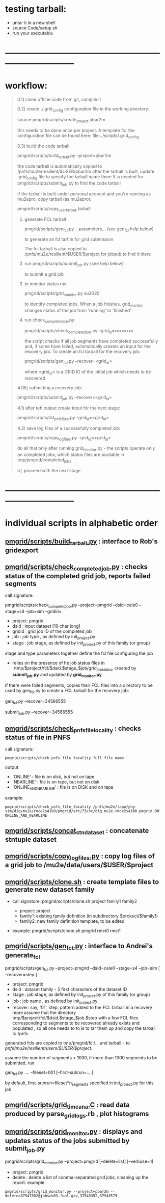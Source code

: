 # -*- mode:org -*-
#+startup:fold
#
# documentaion on PMGRID (grid submission scripts) 
# gen_fcl.py , list_pnfs_files.py, and friends
# ------------------------------------------------------------------------------

* testing tarball:                                

- untar it in a new shell 
- source Code/setup.sh
- run your executable 

* ------------------------------------------------------------------------------
* workflow:                                                                  
#+begin_quote

  0.1) clone offline code from git, compile it

  0.2) create ./.grid_config configuration file in the working directory: 

            source pmgrid/scripts/create_project pbar2m

       this needs to be done once per project. A template for the configuration file 
       can be found here: file:../scripts/.grid_config

  0.3) build the code tarball 
  
          pmgrid/scripts/build_tarball.py --project=pbar2m

       the code tarball is automatically copied to /pnfs/mu2e/resilient/$USER/pbar2m
       after the tarball is built, update .grid_config file to specify the tarball name there
       It is needed for pmgrid/scripts/submit_job.py to find the code tarball

       if the tarball is built under personal account and you're running as mu2epro, 
       copy tarball (as mu2epro): 

          pmgrid/scripts/copy_user_tarball tarball

  1) generate FCL tarball 

             pmgrid/scripts/gen_fcl.py .. parameters... (see gen_fcl help below)

     to generate an fcl tarfile for grid submission

     The fcl tarball is also copied to /pnfs/mu2e/resilient/$USER/$project for jobsub to find it there

  2) run 
             pmgrid/scripts/submit_job.py  (see help below)

     to submit a grid job

  3) to monitor status run 

            pmgrid/scripts/grid_monitor.py su2020

     to identify completed jobs. When a job finishes, grid_monitor changes status of the job from 'running' to 'finished'

  4) run check_completed_job.py:

         pmgrid/scripts/check_completed_job.py --grid_id=xxxxxxxx

     the script checks if all job segments have completed successfully and, if some have failed, 
     automatically creates an input for the recovery job. To create an fcl tarball for the recovery job:

     pmgrid/scripts/gen_fcl.py --recover=<grid_id>

     where <grid_id> is a GRID ID of the initial job which needs to be recovered. 

  4.05) submitting a recovery job: 

        pmgrid/scripts/submit_job.py --recover=<grid_id>


  4.1) after teh output create input for the next stage: 

       pmgrid/scripts/list_pnfs_files.py --grid_id=<grid_id>

  4.2) save log files of a successfully completed job: 

       pmgrid/scripts/copy_log_files.py --grid_id=<grid_id>

      do all that only after running grid_monitor.py - the scripts operate only on completed jobs, 
      which status files are available in tmp/pmgrid/completed_jobs

  5.) proceed with the next stage

#+end_quote

* ------------------------------------------------------------------------------
* individual scripts in alphabetic order                                     
** [[file:../scripts/build_tarball.py][pmgrid/scripts/build_tarball.py]]         : interface to Rob's gridexport                                                 
** [[file:../scripts/check_completed_job.py][pmgrid/scripts/check_completed_job.py]]   : checks status of the completed grid job, reports failed segments              

   call signature:

   pmgrid/scripts/check_competed_job.py --project=pmgrid --dsid=cele0 --stage=s4 --job=sim  --gridid=

    - project: pmgrid
    - dsid   : input dataset [10 char long]
    - gridid : grid job ID of the completed job
    - job    : job type , as defined by init_project.py 
    - stage  : job stage, as defined by init_project.py of this family (or group)

    stage and type parameters together define the fcl file configuring the job

    - relies on the presence of he job status files in ./tmp/$project/fcl/$dsid.$stage_$job/grid_job_status, 
      created by *submit_job.py* and updated by *grid_monitor.py*

    if there were failed segments, copies their FCL files into a directory to be used by gen_fcl.py 
    to create a FCL tarball for the recovery job:

    gen_fcl.py --recover=34566555

    submit_job.py --recover=34566555
    
** [[file:../scripts/check_pnfs_file_locality][pmgrid/scripts/check_pnfs_file_locality]] : checks status of file in PNFS                                                 
   call signature:
#+begin_src
                pmgrid/scripts/check_pnfs_file_locality full_file_name
#+end_src

   output:

   - 'ONLINE'              : file is on disk, but not on tape
   - 'NEARLINE'            : file is on tape, but not on disk
   - 'ONLINE_AND_NEARLINE' : file is on DISK and on tape

   example:

#+begin_src
pmgrid/scripts/check_pnfs_file_locality /pnfs/mu2e/tape/phy-sim/dig/mu2e/rmce2s41b0/pmgrid/art/73/bc/dig.mu2e.rmce2s41b0.pmgrid.001000_00000005.art
ONLINE_AND_NEARLINE
#+end_src

** [[file:../scripts/concat_stn_dataset][pmgrid/scripts/concat_stn_dataset]]       : concatenate stntuple dataset                                                  

** [[file:../scripts/copy_log_files.py][pmgrid/scripts/copy_log_files.py]]        : copy log files of a grid job to /mu2e/data/users/$USER/$project               

** [[file:../scripts/clone.sh][pmgrid/scripts/clone.sh]]                 : create template files to generate new dataset family                          

   - call signature:  pmgrid/scripts/clone.sh project family1 family2

     - project: project 
     - family1: existing family definition (in subdirectory $prokect/$family1)
     - family2: new family definition template, to be edited 

   - example: pmgrid/scripts/clone.sh  pmgrid  rmci0 rmci1

** [[file:../scripts/gen_fcl.py][pmgrid/scripts/gen_fcl.py]]               : interface to Andrei's generate_fcl                                            

    pmgrid/scripts/gen_fcl.py --project=pmgrid --dsid=cele0 --stage=s4 --job=sim [ --recover=step ]

    - project: pmgrid
    - dsid   : dataset family - 5 first characters of the dataset ID
    - stage  : job stage, as defined by init_project.py of this family (or group)
    - job    : job name , as defined by init_project.py 
    - recover: say, '01', step, pattern added to the FCL tarball
               in a recovery more assume that the directory tmp/$project/fcl/$dsid.$stage_$job.$step 
               with a few FCL files corresponding to segments to be recovered already exists and populated ,
               so all one needs to to is to tar them up and copy the tarball to /pnfs
               
    generated fcls are copied to tmp/pmgrid/fcl/... and tarball - to /pnfs/mu2e/resilient/users/$USER/$project/.

    assume the number of segments < 1000, if more than 1000 segments to be submitted, run 

    gen_fcl.py .... --fileset=001 [--first-subrun=....]

    by default, first-subrun=fileset*n_segments specified in init_project.py for this job

** [[file:../scripts/grid_time_ana.C][pmgrid/scripts/grid_time_ana.C]]          : read data produced by parse_grid_logs.rb , plot histograms                    
** [[file:../scripts/grid_monitor.py][pmgrid/scripts/grid_monitor.py]]          : displays and updates status of the jobs submitted by *submit_job.py*                       

    pmgrid/scripts/grid_monitor.py --project=pmgrid [--delete=list] [--verbose=1]

    - project: pmgrid
    - delete : delete a list of comma-separated grid jobs, cleaning up the report. example:
#+begin_src
pmgrid/scripts/grid_monitor.py --project=pbar2m --delete=37547802@jobsub03.fnal.gov,37548352,37548579
#+end_src

** [[file:../scripts/jobsub_gui.C][pmgrid/scripts/jobsub_gui.C]]             : ROOT_based prototype of a GUI interface, redo with PyQT5 gui builder          

   temporary files in $PWD/tmp/pmgrid
   
** [[file:../scripts/list_pnfs_files.py][pmgrid/scripts/list_pnfs_files.py]]       : create 'catalogs' of temporary datasets to speed up the next stage submission 

** [[file:../scripts/parse_grid_logs.rb][pmgrid/scripts/parse_grid_logs.rb]]       : parse timing information for timing etc analysis
** [[file:../scripts/print_config.py][pmgrid/scripts/print_config.py]]          : print configuration of jobs for a given dataset family
example of the script output:
#+begin_src
/projects/mu2e/app/users/murat/pmgrid>pmgrid/scripts/print_config.py --project=pmgrid --dsid=bmum0
-----------------------------------------------------------------------------------------------------------------------------------------------------
stage          job                   input DSID  N(seg) N(outputs)  output DSID      outputFnPattern                base FCL
-----------------------------------------------------------------------------------------------------------------------------------------------------
s1    sim                            bmum0s00b0    400       1       bmum0s11b0 sim.murat.bmum0s11b0 pmgrid/bmum0/s1_muon_beam_bmum0.fcl
s1    sim_e9                         bmum0s00b0   1000       1       bmum0s11b0 sim.murat.bmum0s11b0 pmgrid/bmum0/s1_muon_beam_bmum0.fcl
s1    concat                         bmum0s11b0     -1       1       bmum0s11b0 sim.murat.bmum0s11b0 pmgrid/bmum0/s1_concat_bmum0.fcl
s1    spmc_ele_filter                bmum0s11b0     -1       1       bmum0s16b0 sim.murat.bmum0s16b0 pmgrid/bmum0/s1_spmc_ele_filter_bmum0.fcl
s1    muon_beam_stn                  bmum0s11b0     -1       1       bmum0s11b0 nts.murat.bmum0s11b0 pmgrid/bmum0/s1_muon_beam_stn_bmum0.fcl
s1    stn_s16                        bmum0s16b0     -1       1       bmum0s16b0 nts.murat.bmum0s16b0 pmgrid/bmum0/s1_muon_beam_stn_bmum0.fcl
-----------------------------------------------------------------------------------------------------------------------------------------------------
s2    sim                            bmum0s11b0     -1       1       bmum0s21b0 sim.murat.bmum0s21b0 pmgrid/bmum0/s2_muon_beam_bmum0.fcl
s2    concat                         bmum0s21b0     -1       1       bmum0s21b0 sim.murat.bmum0s21b0 pmgrid/bmum0/s2_concat_bmum0.fcl
s2    sim_muo                        bmum0s11b0     -1       1       bmum0s27b0 sim.murat.bmum0s27b0 pmgrid/bmum0/s2_muon_beam_01_bmum0.fcl
s2    sim_ele                        bmum0s16b0     -1       1       bmum0s26b0 sim.murat.bmum0s26b0 pmgrid/bmum0/s2_muon_beam_02_bmum0.fcl
s2    spmc_ele_filter                bmum0s27b0     -1       1       bmum0s28b0 sim.murat.bmum0s28b0 pmgrid/bmum0/s2_spmc_ele_filter_bmum0.fcl
s2    stn_s26                        bmum0s26b0     -1       1       bmum0s26b0 nts.murat.bmum0s26b0 pmgrid/bmum0/s2_muon_beam_stn_bmum0.fcl
s2    stn_s28                        bmum0s28b0     -1       1       bmum0s28b0 nts.murat.bmum0s28b0 pmgrid/bmum0/s2_muon_beam_stn_bmum0.fcl
s2    muon_beam_stn                  bmum0s21b0     -1       1       bmum0s21b0 nts.murat.bmum0s21b0 pmgrid/bmum0/s2_mubeam_stn_bmum0.fcl
-----------------------------------------------------------------------------------------------------------------------------------------------------
s3    sim                            bmum0s21b0     -1       2       bmum0s31b0 sim.murat.bmum0s31b0 pmgrid/bmum0/s3_muon_beam_bmum0.fcl
                                                                     bmum0s32b0 sim.murat.bmum0s32b0
s3    sim_muo                        bmum0s27b0     -1       1       bmum0s37b0 sim.murat.bmum0s37b0 pmgrid/bmum0/s3_muon_beam_vd9_01_bmum0.fcl
s3    sim_vd9                        bmum0s21b0     -1       1       bmum0s3cb0 sim.murat.bmum0s3cb0 pmgrid/bmum0/s3_muon_beam_vd9_bmum0.fcl
s3    add_proton_time_map_s3c        bmum0s3cb0     -1       1       bmum0s3cb0 sim.murat.bmum0s3cb0 pmgrid/bmum0/s3_add_proton_time_map_s3c_bmum0.fcl
s3    spmc_ele_filter                bmum0s37b0     -1       1       bmum0s39b0 sim.murat.bmum0s39b0 pmgrid/bmum0/s3_spmc_ele_filter_bmum0.fcl
s3    spmc_muo_filter                bmum0s37b0     -1       1       bmum0s3ab0 sim.murat.bmum0s3ab0 pmgrid/bmum0/s3_spmc_muo_filter_bmum0.fcl
s3    sim_ele                        bmum0s26b0     -1       1       bmum0s36b0 sim.murat.bmum0s36b0 pmgrid/bmum0/s3_muon_beam_vd9_02_bmum0.fcl
s3    sim_ele_28                     bmum0s28b0     -1       1       bmum0s38b0 sim.murat.bmum0s38b0 pmgrid/bmum0/s3_muon_beam_vd9_02_bmum0.fcl
s3    resample_ele                   bmum0s26b0     -1       1       bmum0s36b0  sim.mu2e.bmum0s36b0 pmgrid/bmum0/s3_resample_ele_bmum0.fcl
s3    stn_s31                        bmum0s31b0     -1       1       bmum0s31b0 nts.murat.bmum0s31b0 pmgrid/bmum0/s3_stn_s31_bmum0.fcl
s3    stn_s32                        bmum0s32b0     -1       1       bmum0s32b0 nts.murat.bmum0s32b0 pmgrid/bmum0/s3_stn_s32_bmum0.fcl
s3    stn_s3c                        bmum0s3cb0     -1       1       bmum0s3cb0 nts.murat.bmum0s3cb0 pmgrid/bmum0/s3_stn_s3c_bmum0.fcl
s3    muon_beam_stn                  bmum0s37b0     -1       1       bmum0s37b0 nts.murat.bmum0s37b0 pmgrid/bmum0/s3_muon_beam_stn_bmum0.fcl
-----------------------------------------------------------------------------------------------------------------------------------------------------
s4    sim_muo_vd10                   bmum0s37b0     -1       1       bmum0s47b0 sim.murat.bmum0s47b0 pmgrid/bmum0/s4_sim_muo_vd10_bmum0.fcl
s4    spmc_muo_filter                bmum0s47b0     -1       1       bmum0s4bb0 sim.murat.bmum0s4bb0 pmgrid/bmum0/s4_spmc_muo_filter_bmum0.fcl
s4    muon_beam_stn                  bmum0s47b0     -1       1       bmum0s47b0 nts.murat.bmum0s47b0 pmgrid/bmum0/s4_muon_beam_stn_bmum0.fcl
-----------------------------------------------------------------------------------------------------------------------------------------------------
s5    resample_vd9_to_mother_s36     bmum0s36b0     -1       1       bmum0s56b0 sim.murat.bmum0s56b0 pmgrid/bmum0/s5_resample_vd9_to_mother_s36_bmum0.fcl
s5    resample_vd9_to_mother_s3a     bmum0s3ab0     -1       1       bmum0s5ab0 sim.murat.bmum0s5ab0 pmgrid/bmum0/s5_resample_vd9_to_mother_s3a_bmum0.fcl
s5    resample_vd9_to_mother_s38     bmum0s38b0     -1       1       bmum0s58b0 sim.murat.bmum0s58b0 pmgrid/bmum0/s5_resample_vd9_to_mother_bmum0.fcl
s5    resample_vd9_to_mother_s39     bmum0s39b0     -1       1       bmum0s59b0 sim.murat.bmum0s59b0 pmgrid/bmum0/s5_resample_vd9_to_mother_bmum0.fcl
s5    resample_vd10_to_mother        bmum0s4bb0      1       1       bmum0s5bb0 sim.murat.bmum0s5bb0 pmgrid/bmum0/s5_resample_vd10_to_mother_bmum0.fcl
s5    stn_s56                        bmum0s56b0     -1       1       bmum0s56b0 nts.murat.bmum0s56b0 pmgrid/bmum0/s5_stn_bmum0.fcl
s5    stn_s58                        bmum0s58b0     -1       1       bmum0s58b0 nts.murat.bmum0s58b0 pmgrid/bmum0/s5_stn_bmum0.fcl
s5    stn_s59                        bmum0s59b0     -1       1       bmum0s59b0 nts.murat.bmum0s59b0 pmgrid/bmum0/s5_stn_bmum0.fcl
s5    stn_s5a                        bmum0s5ab0     -1       1       bmum0s5ab0 nts.murat.bmum0s5ab0 pmgrid/bmum0/s5_stn_bmum0.fcl
s5    stn_s5b                        bmum0s5bb0     -1       1       bmum0s5bb0 nts.murat.bmum0s5bb0 pmgrid/bmum0/s5_stn_bmum0.fcl
-----------------------------------------------------------------------------------------------------------------------------------------------------
#+end_src
** [[file:../scripts/submit_job.py][pmgrid/scripts/submit_job.py]]            : grid job submission tool, today it is an inteface to mu2eprodsys              
#+begin_src 
    call signature:

    pmgrid/scripts/submit_job.py --project=pmgrid --dsid=cele0 --stage=s4 --job=sim  [--recover=step] [--doit=./d//]

    - project: pmgrid
    - dsid   : dataset family (5 first characters of the dataset ID)
    - stage  : job stage, as defined by init_project.py of this family (or group)
    - job    : job type , as defined by init_project.py 
    - recover: recovery step - if defined, the corresponding "recovery" FCL tarball will be used for submission
               if '--recover' parameter is specified, nothing else , except --doit is needed, for example:

               pmgrid/scripts/submit_job.py --recover=39134961 --doit=.

    stage and type parameters together define the fcl file configuring the job

    - doit   : 
       - 'd'                      : Andrei's dry_run mode
       - 'yes' (or anything else) : submit the job 

    pmgrid/scripts/submit_job.py stores information about the submitted job into 

#+end_src

** [[file:../scripts/upload_grid_output.sh][pmgrid/scripts/upload_grid_output.sh]]    : upload output of a grid job to tape
** [[file:../scripts/validate_dcache_files.sh][pmgrid/scripts/validate_dcache_files.sh]] : extracts inputs defind in a given FCL file, checks if they are readable     
* ------------------------------------------------------------------------------
